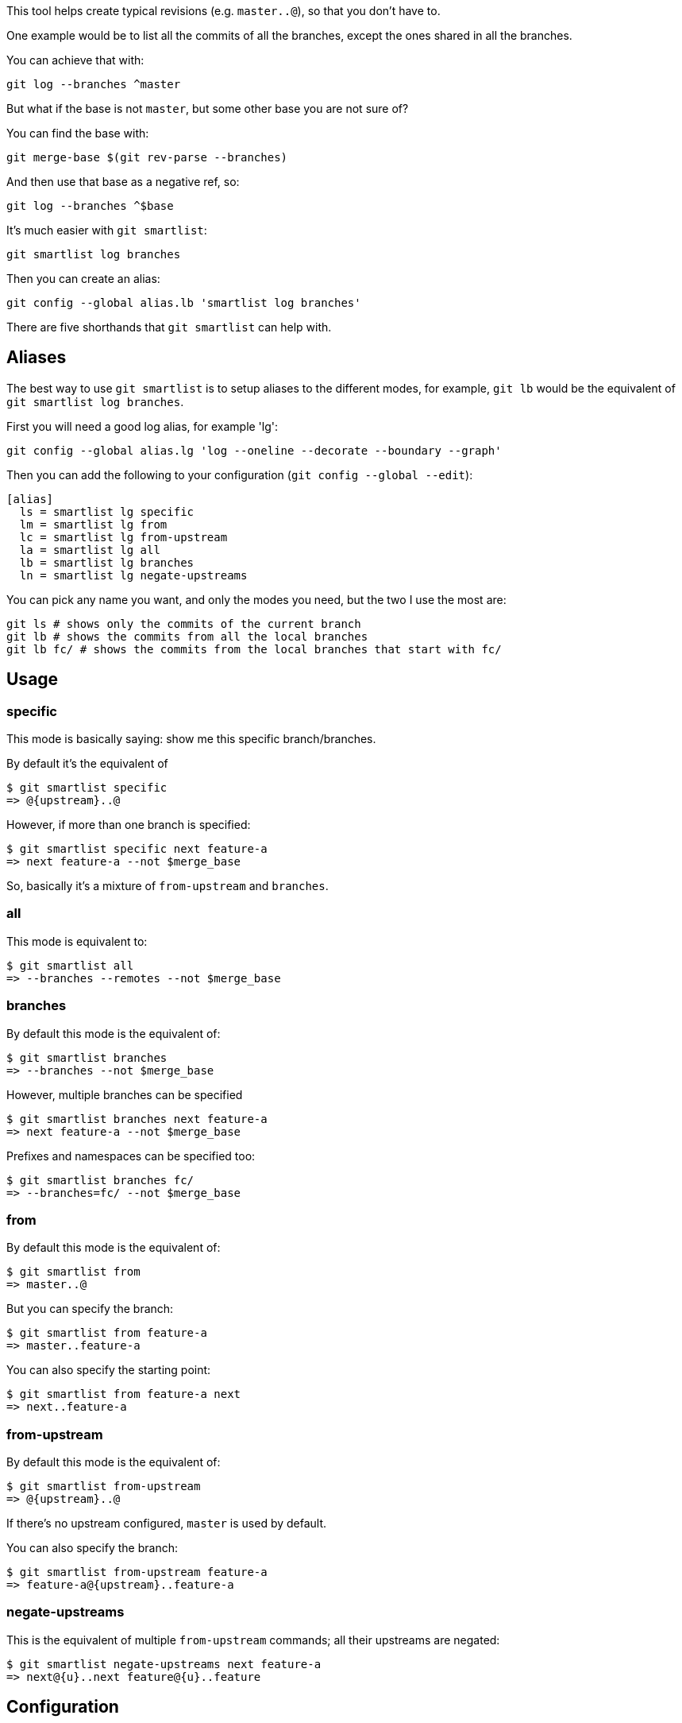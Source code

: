 This tool helps create typical revisions (e.g. `master..@`), so that you
don't have to.

One example would be to list all the commits of all the branches, except the
ones shared in all the branches.

You can achieve that with:

  git log --branches ^master

But what if the base is not `master`, but some other base you are not sure of?

You can find the base with:

  git merge-base $(git rev-parse --branches)

And then use that base as a negative ref, so:

  git log --branches ^$base

It's much easier with `git smartlist`:

  git smartlist log branches

Then you can create an alias:

  git config --global alias.lb 'smartlist log branches'

There are five shorthands that `git smartlist` can help with.

== Aliases ==

The best way to use `git smartlist` is to setup aliases to the different modes,
for example, `git lb` would be the equivalent of `git smartlist log branches`.

First you will need a good log alias, for example 'lg':

  git config --global alias.lg 'log --oneline --decorate --boundary --graph'

Then you can add the following to your configuration (`git config --global --edit`):

  [alias]
    ls = smartlist lg specific
    lm = smartlist lg from
    lc = smartlist lg from-upstream
    la = smartlist lg all
    lb = smartlist lg branches
    ln = smartlist lg negate-upstreams

You can pick any name you want, and only the modes you need, but the two I use the most are:

  git ls # shows only the commits of the current branch
  git lb # shows the commits from all the local branches
  git lb fc/ # shows the commits from the local branches that start with fc/

== Usage ==

=== specific ===

This mode is basically saying: show me this specific branch/branches.

By default it's the equivalent of

  $ git smartlist specific
  => @{upstream}..@

However, if more than one branch is specified:

  $ git smartlist specific next feature-a
  => next feature-a --not $merge_base

So, basically it's a mixture of `from-upstream` and `branches`.

=== all ===

This mode is equivalent to:

  $ git smartlist all
  => --branches --remotes --not $merge_base

=== branches ===

By default this mode is the equivalent of:

  $ git smartlist branches
  => --branches --not $merge_base

However, multiple branches can be specified

  $ git smartlist branches next feature-a
  => next feature-a --not $merge_base

Prefixes and namespaces can be specified too:

  $ git smartlist branches fc/
  => --branches=fc/ --not $merge_base

=== from ===

By default this mode is the equivalent of:

  $ git smartlist from
  => master..@

But you can specify the branch:

  $ git smartlist from feature-a
  => master..feature-a

You can also specify the starting point:

  $ git smartlist from feature-a next
  => next..feature-a

=== from-upstream ===

By default this mode is the equivalent of:

  $ git smartlist from-upstream
  => @{upstream}..@

If there's no upstream configured, `master` is used by default.

You can also specify the branch:

  $ git smartlist from-upstream feature-a
  => feature-a@{upstream}..feature-a

=== negate-upstreams ===

This is the equivalent of multiple `from-upstream` commands; all their upstreams
are negated:

  $ git smartlist negate-upstreams next feature-a
  => next@{u}..next feature@{u}..feature

== Configuration ==

`git smartlist` can be configured globally, or per repository.

=== smartlist.merge-base ===

Whether to use the merge-base functionality. If not set
`git smartlist branches` would simply do `--branches`.

Default: true

=== smartlist.friendly ===

Whether to use friendly names. If not set git IDs (SHA-1) are used instead of
refnames.

Default: false
